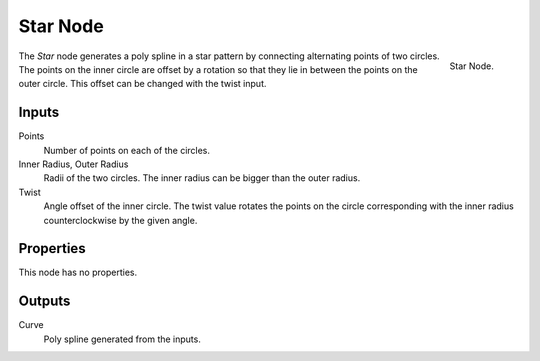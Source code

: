 .. index:: Geometry Nodes; Star
.. _bpy.types.GeometryNodeCurveStar:

*********
Star Node
*********

.. figure:: /images/modeling_geometry-nodes_curve-primitives_star_node.png
   :align: right

   Star Node.

The *Star* node generates a poly spline in a star pattern by connecting alternating points of two circles.
The points on the inner circle are offset by a rotation so that they lie in between the points on the outer circle.
This offset can be changed with the twist input.


Inputs
======

Points
   Number of points on each of the circles.

Inner Radius, Outer Radius
   Radii of the two circles.
   The inner radius can be bigger than the outer radius.

Twist
   Angle offset of the inner circle.
   The twist value rotates the points on the circle corresponding with the inner radius
   counterclockwise by the given angle.


Properties
==========

This node has no properties.


Outputs
=======

Curve
   Poly spline generated from the inputs.
